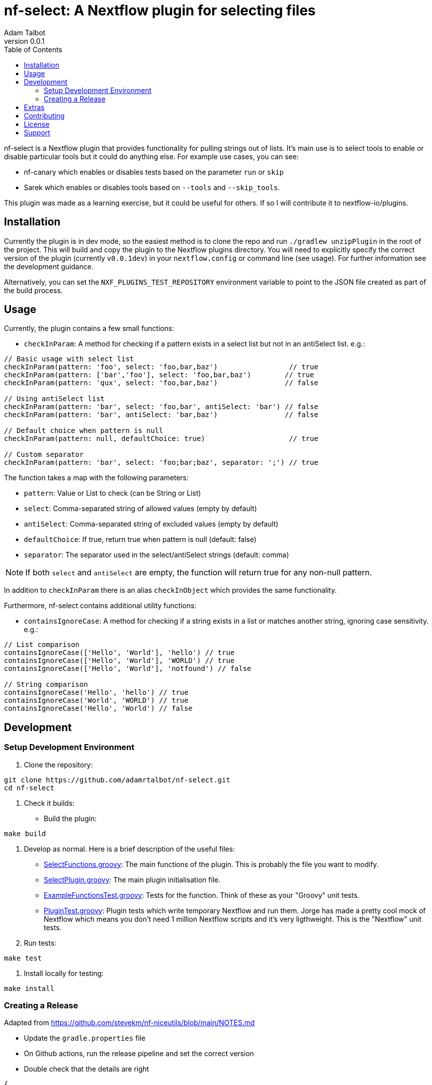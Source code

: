 = nf-select: A Nextflow plugin for selecting files
Adam Talbot
v0.0.1
:toc: left

nf-select is a Nextflow plugin that provides functionality for pulling strings out of lists. It's main use is to select tools to enable or disable particular tools but it could do anything else. For example use cases, you can see:

- nf-canary which enables or disables tests based on the parameter `run` or `skip`
- Sarek which enables or disables tools based on `--tools` and `--skip_tools`.

This plugin was made as a learning exercise, but it could be useful for others. If so I will contribute it to nextflow-io/plugins.

== Installation

Currently the plugin is in dev mode, so the easiest method is to clone the repo and run `./gradlew unzipPlugin` in the root of the project. This will build and copy the plugin to the Nextflow plugins directory. You will need to explicitly specify the correct version of the plugin (currently `v0.0.1dev`) in your `nextflow.config` or command line (see usage). For further information see the development guidance.

Alternatively, you can set the `NXF_PLUGINS_TEST_REPOSITORY` environment variable to point to the JSON file created as part of the build process.

== Usage

Currently, the plugin contains a few small functions:

- `checkInParam`: A method for checking if a pattern exists in a select list but not in an antiSelect list. e.g.:

[source,groovy]
----
// Basic usage with select list
checkInParam(pattern: 'foo', select: 'foo,bar,baz')                 // true
checkInParam(pattern: ['bar','foo'], select: 'foo,bar,baz')        // true
checkInParam(pattern: 'qux', select: 'foo,bar,baz')                // false

// Using antiSelect list
checkInParam(pattern: 'bar', select: 'foo,bar', antiSelect: 'bar') // false
checkInParam(pattern: 'bar', antiSelect: 'bar,baz')                // false

// Default choice when pattern is null
checkInParam(pattern: null, defaultChoice: true)                    // true

// Custom separator
checkInParam(pattern: 'bar', select: 'foo;bar;baz', separator: ';') // true
----

The function takes a map with the following parameters:

- `pattern`: Value or List to check (can be String or List)
- `select`: Comma-separated string of allowed values (empty by default)
- `antiSelect`: Comma-separated string of excluded values (empty by default)
- `defaultChoice`: If true, return true when pattern is null (default: false)
- `separator`: The separator used in the select/antiSelect strings (default: comma)

NOTE: If both `select` and `antiSelect` are empty, the function will return true for any non-null pattern.

In addition to `checkInParam` there is an alias `checkInObject` which provides the same functionality.

Furthermore, nf-select contains additional utility functions:

- `containsIgnoreCase`: A method for checking if a string exists in a list or matches another string, ignoring case sensitivity. e.g.:

[source,groovy]
----
// List comparison
containsIgnoreCase(['Hello', 'World'], 'hello') // true
containsIgnoreCase(['Hello', 'World'], 'WORLD') // true
containsIgnoreCase(['Hello', 'World'], 'notfound') // false

// String comparison
containsIgnoreCase('Hello', 'hello') // true
containsIgnoreCase('World', 'WORLD') // true
containsIgnoreCase('Hello', 'World') // false
----

== Development

=== Setup Development Environment

1. Clone the repository:
[source,bash]
----
git clone https://github.com/adamrtalbot/nf-select.git
cd nf-select
----

2. Check it builds:

* Build the plugin:
[source,bash]
----
make build
----

3. Develop as normal. Here is a brief description of the useful files:

- link:src/main/groovy/com/nextflow/plugin/SelectFunctions.groovy[SelectFunctions.groovy]: The main functions of the plugin. This is probably the file you want to modify.
- link:src/main/groovy/com/nextflow/plugin/SelectPlugin.groovy[SelectPlugin.groovy]: The main plugin initialisation file.
- link:./src/test/groovy/com/nextflow/plugin/ExampleFunctionsTest.groovy[ExampleFunctionsTest.groovy]: Tests for the function. Think of these as your "Groovy" unit tests.
- link:./src/test/groovy/com/nextflow/plugin/PluginTest.groovy[PluginTest.groovy]: Plugin tests which write temporary Nextflow and run them. Jorge has made a pretty cool mock of Nextflow which means you don't need 1 million Nextflow scripts and it's very ligthweight. This is the "Nextflow" unit tests.

4. Run tests:
[source,bash]
----
make test
----

5. Install locally for testing:
[source,bash]
----
make install
----

=== Creating a Release

Adapted from https://github.com/stevekm/nf-niceutils/blob/main/NOTES.md[https://github.com/stevekm/nf-niceutils/blob/main/NOTES.md]

- Update the `gradle.properties` file
- On Github actions, run the release pipeline and set the correct version
- Double check that the details are right

[source,json]
----
{
    "version": "0.0.1dev",
    "date": "2024-11-03T19:26:25.767304Z",
    "url": "https://github.com/adamrtalbot/nf-select/releases/download/0.0.1dev/nf-select-0.0.1dev.zip",
    "requires": ">=22.10.0",
    "sha512sum": "b2d269eedbc1722089e8585cde2db998cb52e8981ae5a4c5b45a596a2f4565e5ca65a38157ae7d765c585274bbb13dd652b31e5f3769221c06f286131b333056"
}
----

- Grab the JSON and add it to the https://github.com/nextflow-io/plugins/[Nextflow Plugins Registry] or your private fork, my fork of the registry is here https://github.com/adamrtalbot/plugin

To test it out, on another system without the plugin installed (but this repo cloned), run this

[source,bash]
----
VERSION=$(grep 'version' gradle.properties | cut -d'=' -f2) NXF_PLUGINS_TEST_REPOSITORY=https://raw.githubusercontent.com/adamrtalbot/plugins/refs/heads/main/plugins.json 
nextflow run src/test/nextflow/main.nf -c <(echo "plugins { id 'nf-select@${VERSION}' }")
----

== Extras

If something goes wrong, try this and start again

[source,bash]
----
./gradlew clean
./gradlew build
rm -rf .gradle
----

== Contributing

This is pretty janky, so I welcome any help.

1. Fork the repository
2. Create a feature branch
3. Submit a pull request

== License

This project is licensed under the MIT License.

== Support

* Create an issue: https://github.com/adamrtalbot/nf-select/issues
* Documentation: https://adamrtalbot.github.io/nf-select
